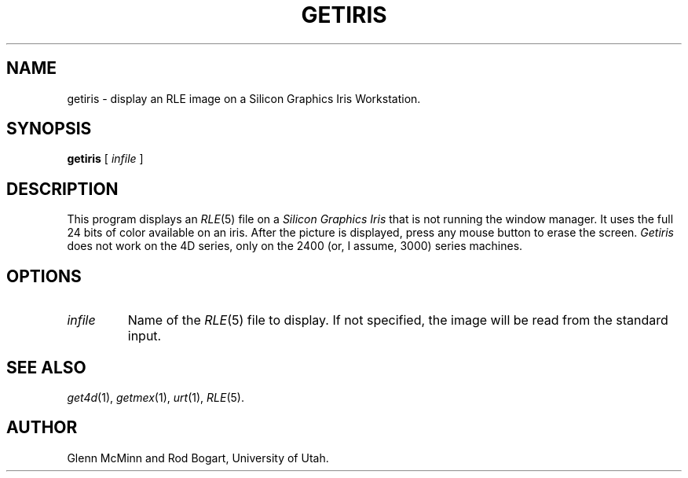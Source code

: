 .\" Copyright (c) 1986, University of Utah
.TH GETIRIS 1 "Jan 20, 1987" 1
.UC 4 
.SH NAME
getiris \- display an RLE image on a Silicon Graphics Iris Workstation.
.SH SYNOPSIS
.B getiris
[
.I infile
]
.SH DESCRIPTION
This program displays an
.IR RLE (5)
file on a
.I Silicon Graphics Iris
that is not running the 
window manager.  It uses the full 24 bits of color available on an iris.
After the picture is displayed, press any mouse button to erase the screen.
.I Getiris
does not work on the 4D series, only on the 2400 (or, I assume, 3000) series
machines.
.SH OPTIONS
.TP
.I infile
Name of the
.IR RLE (5)
file to display.  If not specified, the image will be read from the
standard input.
.SH SEE ALSO
.IR get4d (1),
.IR getmex (1),
.IR urt (1),
.IR RLE (5).
.SH AUTHOR
Glenn McMinn and Rod Bogart, University of Utah.
